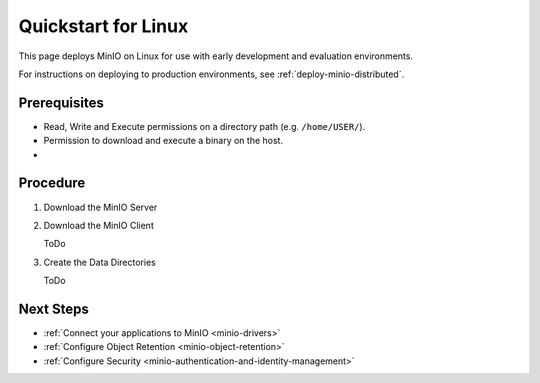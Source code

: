 .. _quickstart-linux:

====================
Quickstart for Linux
====================

.. default-domain:: minio

This page deploys MinIO on Linux for use with early development and evaluation environments.

For instructions on deploying to production environments, see :ref:`deploy-minio-distributed`.

Prerequisites
-------------

- Read, Write and Execute permissions on a directory path (e.g. ``/home/USER/``).
- Permission to download and execute a binary on the host.
- 

Procedure
---------

#. Download the MinIO Server

   .. include:: /includes/common-installation.rst
      :start-after: start-install-minio-binary-desc
      :end-before: end-install-minio-binary-desc

#. Download the MinIO Client

   ToDo

#. Create the Data Directories

   ToDo

Next Steps
----------

- :ref:`Connect your applications to MinIO <minio-drivers>`
- :ref:`Configure Object Retention <minio-object-retention>`
- :ref:`Configure Security <minio-authentication-and-identity-management>`
